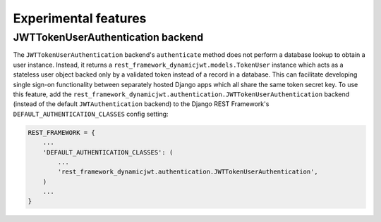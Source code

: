.. _experimental_features:

Experimental features
=====================

JWTTokenUserAuthentication backend
----------------------------------

The ``JWTTokenUserAuthentication`` backend's ``authenticate`` method does not
perform a database lookup to obtain a user instance.  Instead, it returns a
``rest_framework_dynamicjwt.models.TokenUser`` instance which acts as a
stateless user object backed only by a validated token instead of a record in a
database.  This can facilitate developing single sign-on functionality between
separately hosted Django apps which all share the same token secret key.  To
use this feature, add the
``rest_framework_dynamicjwt.authentication.JWTTokenUserAuthentication`` backend
(instead of the default ``JWTAuthentication`` backend) to the Django REST
Framework's ``DEFAULT_AUTHENTICATION_CLASSES`` config setting:

.. code-block:: python

  REST_FRAMEWORK = {
      ...
      'DEFAULT_AUTHENTICATION_CLASSES': (
          ...
          'rest_framework_dynamicjwt.authentication.JWTTokenUserAuthentication',
      )
      ...
  }
